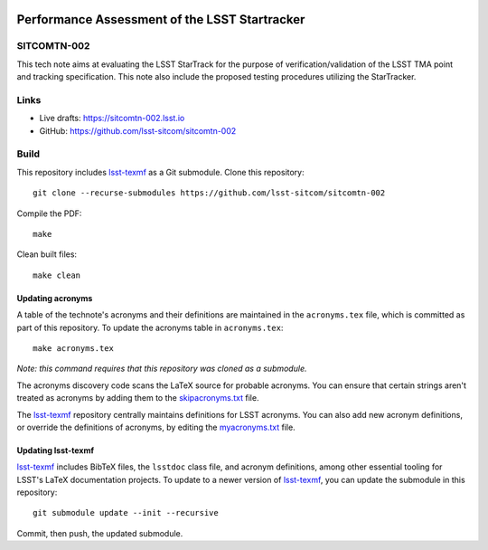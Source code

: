 .. image:: https://img.shields.io/badge/sitcomtn--002-lsst.io-brightgreen.svg
   :target: https://sitcomtn-002.lsst.io
.. image:: https://github.com/lsst-sitcom/sitcomtn-002/workflows/CI/badge.svg
   :target: https://github.com/lsst-sitcom/sitcomtn-002/actions/

##############################################
Performance Assessment of the LSST Startracker
##############################################

SITCOMTN-002
============

This tech note aims at evaluating the LSST StarTrack for the purpose of verification/validation of the LSST TMA point and tracking specification.  This note also include the proposed testing procedures utilizing the StarTracker.

Links
=====

- Live drafts: https://sitcomtn-002.lsst.io
- GitHub: https://github.com/lsst-sitcom/sitcomtn-002

Build
=====

This repository includes lsst-texmf_ as a Git submodule.
Clone this repository::

    git clone --recurse-submodules https://github.com/lsst-sitcom/sitcomtn-002

Compile the PDF::

    make

Clean built files::

    make clean

Updating acronyms
-----------------

A table of the technote's acronyms and their definitions are maintained in the ``acronyms.tex`` file, which is committed as part of this repository.
To update the acronyms table in ``acronyms.tex``::

    make acronyms.tex

*Note: this command requires that this repository was cloned as a submodule.*

The acronyms discovery code scans the LaTeX source for probable acronyms.
You can ensure that certain strings aren't treated as acronyms by adding them to the `skipacronyms.txt <./skipacronyms.txt>`_ file.

The lsst-texmf_ repository centrally maintains definitions for LSST acronyms.
You can also add new acronym definitions, or override the definitions of acronyms, by editing the `myacronyms.txt <./myacronyms.txt>`_ file.

Updating lsst-texmf
-------------------

`lsst-texmf`_ includes BibTeX files, the ``lsstdoc`` class file, and acronym definitions, among other essential tooling for LSST's LaTeX documentation projects.
To update to a newer version of `lsst-texmf`_, you can update the submodule in this repository::

   git submodule update --init --recursive

Commit, then push, the updated submodule.

.. _lsst-texmf: https://github.com/lsst/lsst-texmf
